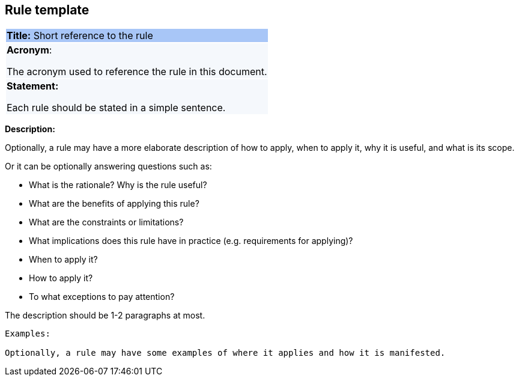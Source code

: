 == Rule template

|===
|{set:cellbgcolor: #a8c6f7}
*Title:* Short reference to the rule

|{set:cellbgcolor: #f5f8fc}
*Acronym*:

The acronym used to reference the rule in this document.
|*Statement:*

Each rule should be stated in a simple sentence.
|===

*Description:*

Optionally, a rule may have a more elaborate description of how to apply, when to apply it, why it is useful,
and what is its scope.

Or it can be optionally answering questions such as:

* What is the rationale? Why is the rule useful?

* What are the benefits of applying this rule?

* What are the constraints or limitations?

* What implications does this rule have in practice (e.g. requirements for applying)?

* When to apply it?

* How to apply it?

* To what exceptions to pay attention?

The description should be 1-2 paragraphs at most.

[source,ruby]
[%autowidth]
----
Examples:

Optionally, a rule may have some examples of where it applies and how it is manifested.
----
